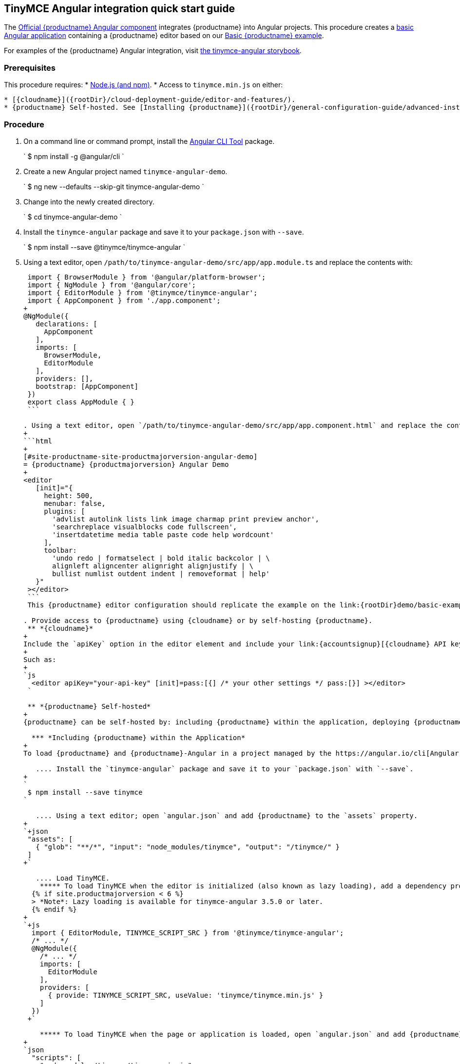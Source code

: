 :doctype: book

[#tinymce-angular-integration-quick-start-guide]
== TinyMCE Angular integration quick start guide

The https://github.com/tinymce/tinymce-angular[Official {productname} Angular component] integrates {productname} into Angular projects.
This procedure creates a https://angular.io/guide/setup-local[basic Angular application] containing a {productname} editor based on our link:{rootDir}demo/basic-example.html[Basic {productname} example].

For examples of the {productname} Angular integration, visit https://tinymce.github.io/tinymce-angular/[the tinymce-angular storybook].

[#prerequisites]
=== Prerequisites

This procedure requires:
* https://nodejs.org/[Node.js (and npm)].
* Access to `tinymce.min.js` on either:

....
* [{cloudname}]({rootDir}/cloud-deployment-guide/editor-and-features/).
* {productname} Self-hosted. See [Installing {productname}]({rootDir}/general-configuration-guide/advanced-install/) for details on self-hosting {productname}.
....

[#procedure]
=== Procedure

. On a command line or command prompt, install the https://angular.io/cli[Angular CLI Tool] package.
+
`
 $ npm install -g @angular/cli
`

. Create a new Angular project named `tinymce-angular-demo`.
+
`
 $ ng new --defaults --skip-git tinymce-angular-demo
`

. Change into the newly created directory.
+
`
 $ cd tinymce-angular-demo
`

. Install the `tinymce-angular` package and save it to your `package.json` with `--save`.
+
`
 $ npm install --save @tinymce/tinymce-angular
`

. Using a text editor, open `/path/to/tinymce-angular-demo/src/app/app.module.ts` and replace the contents with:
+
```js
 import { BrowserModule } from '@angular/platform-browser';
 import { NgModule } from '@angular/core';
 import { EditorModule } from '@tinymce/tinymce-angular';
 import { AppComponent } from './app.component';
+
@NgModule({
   declarations: [
     AppComponent
   ],
   imports: [
     BrowserModule,
     EditorModule
   ],
   providers: [],
   bootstrap: [AppComponent]
 })
 export class AppModule { }
 ```

. Using a text editor, open `/path/to/tinymce-angular-demo/src/app/app.component.html` and replace the contents with:
+
```html
+
[#site-productname-site-productmajorversion-angular-demo]
= {productname} {productmajorversion} Angular Demo
+
<editor
   [init]="{
     height: 500,
     menubar: false,
     plugins: [
       'advlist autolink lists link image charmap print preview anchor',
       'searchreplace visualblocks code fullscreen',
       'insertdatetime media table paste code help wordcount'
     ],
     toolbar:
       'undo redo | formatselect | bold italic backcolor | \
       alignleft aligncenter alignright alignjustify | \
       bullist numlist outdent indent | removeformat | help'
   }"
 ></editor>
 ```
 This {productname} editor configuration should replicate the example on the link:{rootDir}demo/basic-example.html[Basic example page].

. Provide access to {productname} using {cloudname} or by self-hosting {productname}.
 ** *{cloudname}*
+
Include the `apiKey` option in the editor element and include your link:{accountsignup}[{cloudname} API key].
+
Such as:
+
`js
  <editor apiKey="your-api-key" [init]=pass:[{] /* your other settings */ pass:[}] ></editor>
 `

 ** *{productname} Self-hosted*
+
{productname} can be self-hosted by: including {productname} within the application, deploying {productname} independent of the Angular application, or bundling {productname} with the Angular application.

  *** *Including {productname} within the Application*
+
To load {productname} and {productname}-Angular in a project managed by the https://angular.io/cli[Angular CLI Tool]:

   .... Install the `tinymce-angular` package and save it to your `package.json` with `--save`.
+
`
 $ npm install --save tinymce
`

   .... Using a text editor; open `angular.json` and add {productname} to the `assets` property.
+
`+json
 "assets": [
   { "glob": "**/*", "input": "node_modules/tinymce", "output": "/tinymce/" }
 ]
+`

   .... Load TinyMCE.
    ***** To load TinyMCE when the editor is initialized (also known as lazy loading), add a dependency provider to the module using the `TINYMCE_SCRIPT_SRC` token.
  {% if site.productmajorversion < 6 %}
  > *Note*: Lazy loading is available for tinymce-angular 3.5.0 or later.
  {% endif %}
+
`+js
  import { EditorModule, TINYMCE_SCRIPT_SRC } from '@tinymce/tinymce-angular';
  /* ... */
  @NgModule({
    /* ... */
    imports: [
      EditorModule
    ],
    providers: [
      { provide: TINYMCE_SCRIPT_SRC, useValue: 'tinymce/tinymce.min.js' }
    ]
  })
 +`

    ***** To load TinyMCE when the page or application is loaded, open `angular.json` and add {productname} to the _global scripts_ tag.
+
`json
  "scripts": [
    "node_modules/tinymce/tinymce.min.js"
  ]
 `
  Update the editor configuration to include the `base_url` and `suffix` options.
+
`html
  <editor [init]="{
    base_url: '/tinymce', // Root for resources
    suffix: '.min'        // Suffix to use when loading resources
  }"></editor>
 `

  *** *Deploy {productname} independent of the Angular application*
+
To use an independent deployment of {productname}, add a script to either the `<head>` or the end of the `<body>` of the HTML file, such as:
`html
<script src="/path/to/tinymce.min.js"></script>
`
+
To use an independent deployment of {productname} with the create a Angular application, add the script to `/path/to/tinymce-angular-demo/src/app/app.component.html`.
+
For information on self-hosting {productname}, see: link:{rootDir}general-configuration-guide/advanced-install.html[Installing {productname}].

  *** *Bundling {productname} with the Angular application using a module loader*
+
To bundle {productname} using a module loader (such as Webpack and Browserify), see: link:{rootDir}advanced/usage-with-module-loaders.html[Usage with module loaders].
. Test the application using the Angular development server.
 ** To start the development server, navigate to the `tinymce-angular-demo` directory and run:
+
`
  $ ng serve --open
 `

 ** To stop the development server, select on the command line or command prompt and press _Ctrl+C_.

[discrete#deploying-the-application-to-a-http-server]
=== Deploying the application to a HTTP server.

The application will require further configuration before it can be deployed to a production environment. For information on configuring the application for deployment, see: https://angular.io/guide/build[Angular Docs - Building and serving Angular apps] or https://angular.io/guide/deployment[Angular Docs - Deployment].

To deploy the application to a local HTTP Server:

. Navigate to the `tinymce-angular-demo` directory and run:
+
`
 $ ng build
`

. Copy the contents of the `tinymce-angular-demo/dist` directory to the root directory of the web server.

The application has now been deployed on the web server.

NOTE: Additional configuration is required to deploy the application outside the web server root directory, such as \http://localhost:<port>/my_angular_application.

[discrete#next-steps]
=== Next Steps

* For examples of the {productname} integration, see: https://tinymce.github.io/tinymce-angular/[the tinymce-angular storybook].
* For information on customizing:
 ** {productname}, see: link:{rootDir}general-configuration-guide/basic-setup.html[Basic setup].
 ** The Angular application, see: https://angular.io/docs[the Angular documentation].
